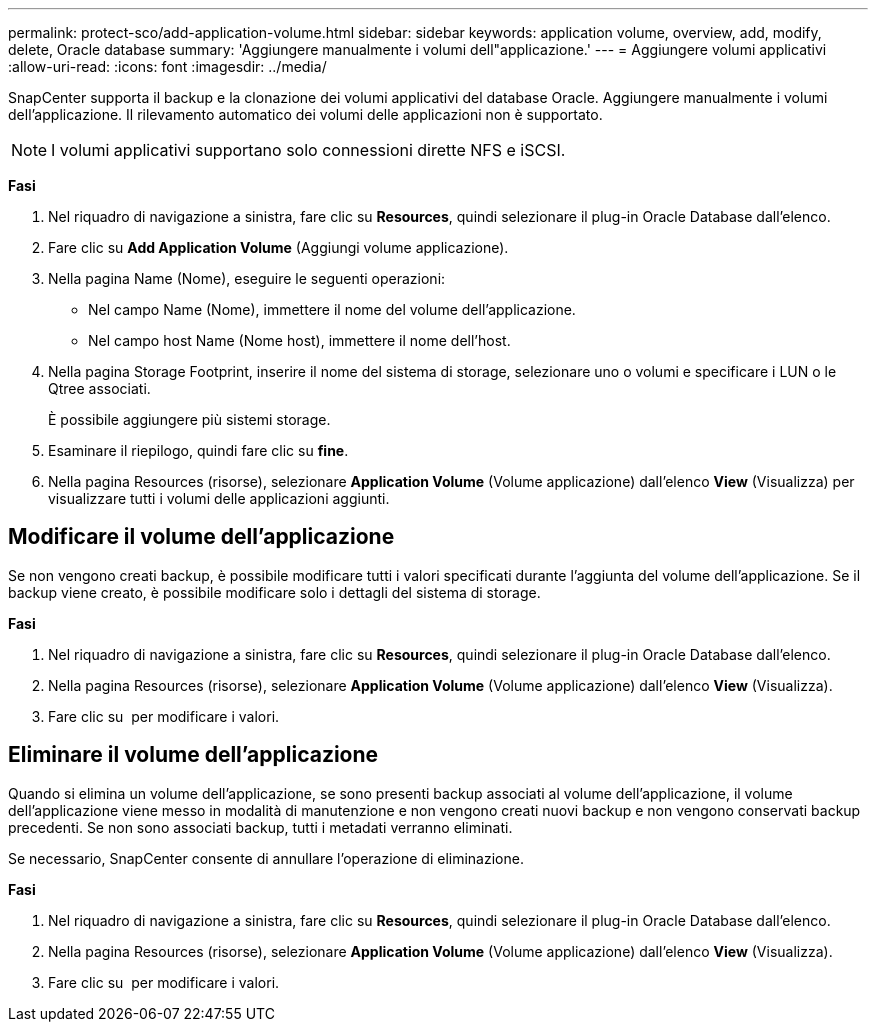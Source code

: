 ---
permalink: protect-sco/add-application-volume.html 
sidebar: sidebar 
keywords: application volume, overview, add, modify, delete, Oracle database 
summary: 'Aggiungere manualmente i volumi dell"applicazione.' 
---
= Aggiungere volumi applicativi
:allow-uri-read: 
:icons: font
:imagesdir: ../media/


[role="lead"]
SnapCenter supporta il backup e la clonazione dei volumi applicativi del database Oracle. Aggiungere manualmente i volumi dell'applicazione. Il rilevamento automatico dei volumi delle applicazioni non è supportato.


NOTE: I volumi applicativi supportano solo connessioni dirette NFS e iSCSI.

*Fasi*

. Nel riquadro di navigazione a sinistra, fare clic su *Resources*, quindi selezionare il plug-in Oracle Database dall'elenco.
. Fare clic su *Add Application Volume* (Aggiungi volume applicazione).
. Nella pagina Name (Nome), eseguire le seguenti operazioni:
+
** Nel campo Name (Nome), immettere il nome del volume dell'applicazione.
** Nel campo host Name (Nome host), immettere il nome dell'host.


. Nella pagina Storage Footprint, inserire il nome del sistema di storage, selezionare uno o volumi e specificare i LUN o le Qtree associati.
+
È possibile aggiungere più sistemi storage.

. Esaminare il riepilogo, quindi fare clic su *fine*.
. Nella pagina Resources (risorse), selezionare *Application Volume* (Volume applicazione) dall'elenco *View* (Visualizza) per visualizzare tutti i volumi delle applicazioni aggiunti.




== Modificare il volume dell'applicazione

Se non vengono creati backup, è possibile modificare tutti i valori specificati durante l'aggiunta del volume dell'applicazione. Se il backup viene creato, è possibile modificare solo i dettagli del sistema di storage.

*Fasi*

. Nel riquadro di navigazione a sinistra, fare clic su *Resources*, quindi selezionare il plug-in Oracle Database dall'elenco.
. Nella pagina Resources (risorse), selezionare *Application Volume* (Volume applicazione) dall'elenco *View* (Visualizza).
. Fare clic su image:../media/edit_icon.gif[""] per modificare i valori.




== Eliminare il volume dell'applicazione

Quando si elimina un volume dell'applicazione, se sono presenti backup associati al volume dell'applicazione, il volume dell'applicazione viene messo in modalità di manutenzione e non vengono creati nuovi backup e non vengono conservati backup precedenti. Se non sono associati backup, tutti i metadati verranno eliminati.

Se necessario, SnapCenter consente di annullare l'operazione di eliminazione.

*Fasi*

. Nel riquadro di navigazione a sinistra, fare clic su *Resources*, quindi selezionare il plug-in Oracle Database dall'elenco.
. Nella pagina Resources (risorse), selezionare *Application Volume* (Volume applicazione) dall'elenco *View* (Visualizza).
. Fare clic su image:../media/delete_icon.gif[""] per modificare i valori.

